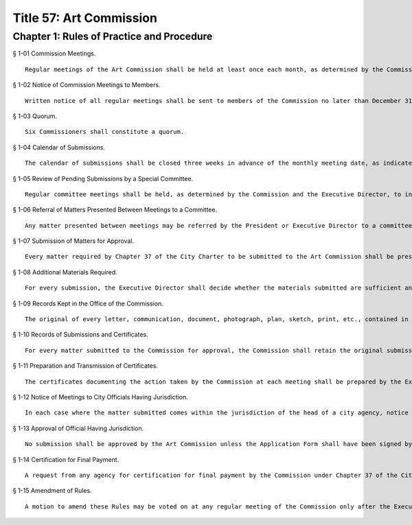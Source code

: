 Title 57: Art Commission
===================================================
Chapter 1: Rules of Practice and Procedure
--------------------------------------------------
§ 1-01 Commission Meetings. ::


	Regular meetings of the Art Commission shall be held at least once each month, as determined by the Commission and Executive Director. Notice of the meetings shall be posted on the Commission's Web site, and in accordance with the New York State Open Meetings Law, (Article 7 of the NYS Public Officers Law), and shall be made available upon request. Special meetings may be called by the President or Executive Director at any time, and may also be called upon request of three (3) or more members of the Commission.




§ 1-02 Notice of Commission Meetings to Members. ::


	Written notice of all regular meetings shall be sent to members of the Commission no later than December 31st of the prior year. Notice of special meetings shall be given as long in advance as the President or Executive Director may find practicable.




§ 1-03 Quorum. ::


	Six Commissioners shall constitute a quorum.




§ 1-04 Calendar of Submissions. ::


	The calendar of submissions shall be closed three weeks in advance of the monthly meeting date, as indicated by the Submission Deadline on the Art Commission Calendar. If there is an excusable delay for a particular submission, the Executive Director may place the submission on the calendar up to one week before the regular meeting date. Submissions may be referred to a committee appointed by the Executive Director. No submission shall be acted on that is not included in the calendar. The calendar of submissions shall be posted on the Commission's Web site, forwarded to the members of the City Council and be available upon request, at least three (3) days before the meeting date.




§ 1-05 Review of Pending Submissions by a Special Committee. ::


	Regular committee meetings shall be held, as determined by the Commission and the Executive Director, to informally review pending submissions. In such cases, the committee may request revisions for review from the applicant and/or recommend action to be taken on the pending submission by the full Commission. The Commission will publish notices of regular committee meetings on the Commission's Web site, and in accordance with the New York State Open Meetings Law (Article 7 of the NYS Public Officers Law). The notices will also be made available upon request.




§ 1-06 Referral of Matters Presented Between Meetings to a Committee. ::


	Any matter presented between meetings may be referred by the President or Executive Director to a committee.




§ 1-07 Submission of Matters for Approval. ::


	Every matter required by Chapter 37 of the City Charter to be submitted to the Art Commission shall be presented first for approval as described in the Art Commission Submission Guidelines. The Commission in its discretion may give higher levels of approval than that which has been requested to any matter submitted. Every matter shall be submitted on the Application Form, and include such materials as described in the Submission Guidelines. The Submission Guidelines and Application Form are available on the Commission's Website and made available upon request.




§ 1-08 Additional Materials Required. ::


	For every submission, the Executive Director shall decide whether the materials submitted are sufficient and the Commission may subsequently require additional materials. The Executive Director shall procure or provide such additional matter as deemed necessary for review and certification of the Commission's action.




§ 1-09 Records Kept in the Office of the Commission. ::


	The original of every letter, communication, document, photograph, plan, sketch, print, etc., contained in or appended to an official submission to the Commission, shall be kept in the office of the Commission. When it is necessary to duplicate or lend such materials, any sketch, plan, or other document may be removed for such purpose with the approval of the Executive Director.




§ 1-10 Records of Submissions and Certificates. ::


	For every matter submitted to the Commission for approval, the Commission shall retain the original submission (including one set of plans and other materials) and a copy of the certificate that records the Commission's action. The Commission certifies such action by returning to the applicant a duplicate set of submitted materials, if a duplicate set is provided, and a copy of the certificate. If materials are not picked up within 30 days, they may be disposed of at the Executive Director's discretion.




§ 1-11 Preparation and Transmission of Certificates. ::


	The certificates documenting the action taken by the Commission at each meeting shall be prepared by the Executive Director, and sent to the applicant.




§ 1-12 Notice of Meetings to City Officials Having Jurisdiction. ::


	In each case where the matter submitted comes within the jurisdiction of the head of a city agency, notice shall be given to such official or his or her designee, so that he or she may attend the meeting at the time of consideration.




§ 1-13 Approval of Official Having Jurisdiction. ::


	No submission shall be approved by the Art Commission unless the Application Form shall have been signed by the head of the agency, corporation, or person having jurisdiction and official charge of the matter, or the person designated or authorized by any of these.




§ 1-14 Certification for Final Payment. ::


	A request from any agency for certification for final payment by the Commission under Chapter 37 of the City Charter should be made only after the conditions prescribed in the certificate of approval are complied with, and such request shall be made in writing accompanied by a comprehensive photographic documentation, consisting of three (3) 8" x 10" archival-quality color photographs completed project for which the certificate is desired. Any certification of a project for final payment shall be first approved in writing by the Executive Director or President of the Commission.




§ 1-15 Amendment of Rules. ::


	A motion to amend these Rules may be voted on at any regular meeting of the Commission only after the Executive Director has sent a copy of the proposed amendment to each Commissioner prior to the meeting of the Commission. An amendment may be passed by a simple majority vote, and shall then be promulgated in accordance with the Citywide Administrative Procedures Act.
	
	 




